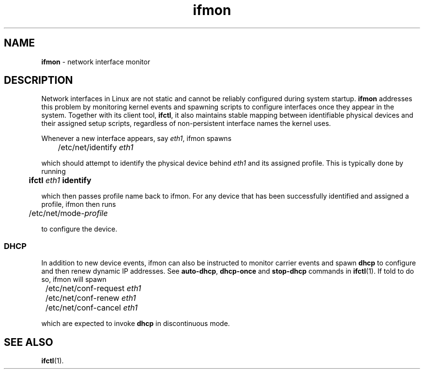 .TH ifmon 8
'''
.SH NAME
\fBifmon\fR \- network interface monitor
'''
.SH DESCRIPTION
Network interfaces in Linux are not static and cannot be reliably configured
during system startup. \fBifmon\fR addresses this problem by monitoring kernel
events and spawning scripts to configure interfaces once they appear in the
system. Together with its client tool, \fBifctl\fR, it also maintains stable
mapping between identifiable physical devices and their assigned setup scripts,
regardless of non-persistent interface names the kernel uses.
.P
Whenever a new interface appears, say \fIeth1\fR, ifmon spawns
.P
.nf
	/etc/net/identify \fIeth1\fR
.fi
.P
which should attempt to identify the physical device behind \fIeth1\fR
and its assigned profile. This is typically done by running
.P
.nf
	\fBifctl \fIeth1 \fBidentify\fR
.fi
.P
which then passes profile name back to ifmon. For any device that has
been successfully identified and assigned a profile, ifmon then runs
.P
.nf
	/etc/net/mode-\fIprofile\fR
.fi
.P
to configure the device.
'''
.SS DHCP
In addition to new device events, ifmon can also be instructed to monitor
carrier events and spawn \fBdhcp\fR to configure and then renew dynamic
IP addresses. See \fBauto-dhcp\fR, \fBdhcp-once\fR and \fBstop-dhcp\fR
commands in \fBifctl\fR(1). If told to do so, ifmon will spawn
.P
.nf
	/etc/net/conf-request \fIeth1\fR
	/etc/net/conf-renew \fIeth1\fR
	/etc/net/conf-cancel \fIeth1\fR
.fi
.P
which are expected to invoke \fBdhcp\fR in discontinuous mode.
'''
.SH SEE ALSO
\fBifctl\fR(1).
